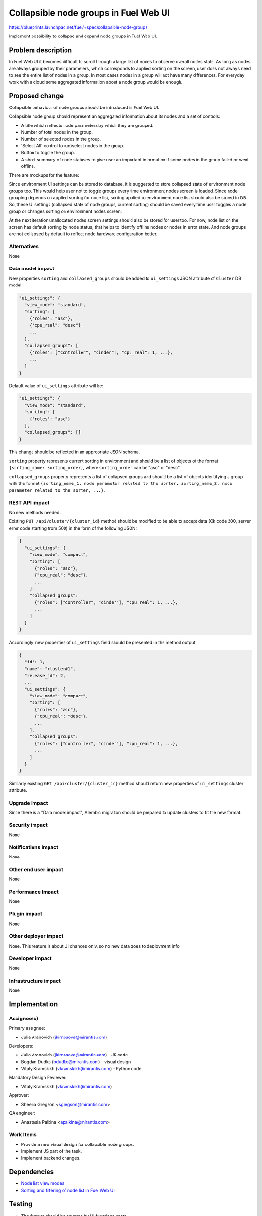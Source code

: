 ..
 This work is licensed under a Creative Commons Attribution 3.0 Unported
 License.

 http://creativecommons.org/licenses/by/3.0/legalcode

======================================
Collapsible node groups in Fuel Web UI
======================================

https://blueprints.launchpad.net/fuel/+spec/collapsible-node-groups

Implement possibility to collapse and expand node groups in Fuel Web UI.


Problem description
===================

In Fuel Web UI it becomes difficult to scroll through a large list of nodes
to observe overall nodes state. As long as nodes are always grouped by their
parameters, which corresponds to applied sorting on the screen, user does not
always need to see the entire list of nodes in a group. In most cases nodes
in a group will not have many differences. For everyday work with a cloud some
aggregated information about a node group would be enough.


Proposed change
===============

Collapsible behaviour of node groups should be introduced in Fuel Web UI.

Collapsible node group should represent an aggregated information about its
nodes and a set of controls:

* A title which reflects node parameters by which they are grouped.
* Number of total nodes in the group.
* Number of selected nodes in the group.
* 'Select All' control to (un)select nodes in the group.
* Button to toggle the group.
* A short summary of node statuses to give user an important information
  if some nodes in the group failed or went offline.

There are mockups for the feature:

.. image:: ../../images/7.0/collapsible-node-groups/expanded-view.png

.. image:: ../../images/7.0/collapsible-node-groups/collapsed-view.png

Since environment UI settings can be stored to database, it is suggested to
store collapsed state of environment node groups too. This would help user not
to toggle groups every time environment nodes screen is loaded.
Since node grouping depends on applied sorting for node list, sorting applied
to environment node list should also be stored in DB.
So, these UI settings (collapsed state of node groups, current sorting) should
be saved every time user toggles a node group or changes sorting on
environment nodes screen.

At the next iteration unallocated nodes screen settings should also be stored
for user too. For now, node list on the screen has default sorting by node
status, that helps to identify offline nodes or nodes in error state.
And node groups are not collapsed by default to reflect node hardware
configuration better.

Alternatives
------------

None

Data model impact
-----------------

New properties ``sorting`` and ``collapsed_groups`` should be added to
``ui_settings`` JSON attribute of ``Cluster`` DB model:

.. code-block:: json

  "ui_settings": {
    "view_mode": "standard",
    "sorting": [
      {"roles": "asc"},
      {"cpu_real": "desc"},
      ...
    ],
    "collapsed_groups": [
      {"roles": ["controller", "cinder"], "cpu_real": 1, ...},
      ...
    ]
  }

Default value of ``ui_settings`` attribute will be:

.. code-block:: json

  "ui_settings": {
    "view_mode": "standard",
    "sorting": [
      {"roles": "asc"}
    ],
    "collapsed_groups": []
  }

This change should be reflected in an appropriate JSON schema.

``sorting`` property represents current sorting in environment and should
be a list of objects of the format ``{sorting_name: sorting_order}``,
where ``sorting_order`` can be "asc" or "desc".

``collapsed_groups`` property represents a list of collapsed groups and should
be a list of objects identifying a group with the format ``{sorting_name_1:
node parameter related to the sorter, sorting_name_2: node parameter related
to the sorter, ...}``.

REST API impact
---------------

No new methods needed.

Existing ``PUT /api/cluster/{cluster_id}`` method should be modified to be able
to accept data (Ok code 200, server error code starting from 500) in the form
of the following JSON:

.. code-block:: json

  {
    "ui_settings": {
      "view_mode": "compact",
      "sorting": [
        {"roles": "asc"},
        {"cpu_real": "desc"},
        ...
      ],
      "collapsed_groups": [
        {"roles": ["controller", "cinder"], "cpu_real": 1, ...},
        ...
      ]
    }
  }


Accordingly, new properties of ``ui_settings`` field should be presented in
the method output:

.. code-block:: json

  {
    "id": 1,
    "name": "cluster#1",
    "release_id": 2,
    ...
    "ui_settings": {
      "view_mode": "compact",
      "sorting": [
        {"roles": "asc"},
        {"cpu_real": "desc"},
        ...
      ],
      "collapsed_groups": [
        {"roles": ["controller", "cinder"], "cpu_real": 1, ...},
        ...
      ]
    }
  }

Similarly existing ``GET /api/cluster/{cluster_id}`` method should return
new properties of ``ui_settings`` cluster attribute.

Upgrade impact
--------------

Since there is a "Data model impact", Alembic migration should be prepared
to update clusters to fit the new format.

Security impact
---------------

None

Notifications impact
--------------------

None

Other end user impact
---------------------

None

Performance Impact
------------------

None

Plugin impact
-------------

None

Other deployer impact
---------------------

None. This feature is about UI changes only, so no new data goes to deployment
info.

Developer impact
----------------

None

Infrastructure impact
---------------------

None


Implementation
==============

Assignee(s)
-----------

Primary assignee:

* Julia Aranovich (jkirnosova@mirantis.com)

Developers:

* Julia Aranovich (jkirnosova@mirantis.com) - JS code
* Bogdan Dudko (bdudko@mirantis.com) - visual design
* Vitaly Kramskikh (vkramskikh@mirantis.com) - Python code

Mandatory Design Reviewer:

* Vitaly Kramskikh (vkramskikh@mirantis.com)

Approver:

* Sheena Gregson <sgregson@mirantis.com>

QA engineer:

* Anastasia Palkina <apalkina@mirantis.com>

Work Items
----------

* Provide a new visual design for collapsible node groups.
* Implement JS part of the task.
* Implement backend changes.


Dependencies
============

* `Node list view modes
  <https://blueprints.launchpad.net/fuel/+spec/node-list-view-modes>`_

* `Sorting and filtering of node list in Fuel Web UI
  <https://blueprints.launchpad.net/fuel/+spec/node-list-sorters-and-filters>`_


Testing
=======

* The feature should be covered by UI functional tests.
* Changes in ``ui_settings`` attribute of ``Cluster`` DB model should be
  covered by Python tests.

Acceptance criteria
-------------------

* User can toggle node groups both on the screen of environment nodes and
  the screen of unallocated nodes.
* Collapsed state of node groups on the screen of environment nodes is stored
  on backend. So user does not need to toggle groups each time the screen is
  loaded.
* User can select all nodes in group by an appropriate 'Select All' checkbox.
* Node group title accompanied by numbers of selected and total nodes in
  the group.
* Collapsed node groups show an aggregated node statuses summary.


Documentation Impact
====================

The documentation should cover how the end user experience has been changed.


References
==========

* #fuel-ui on freenode
